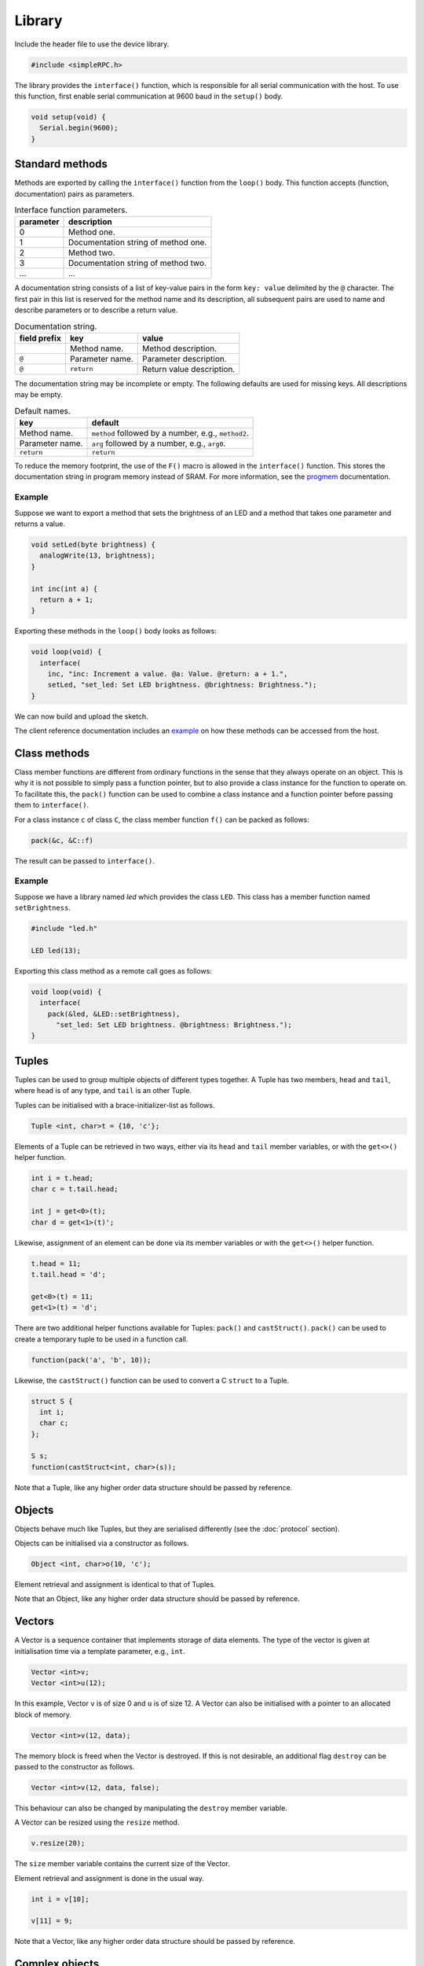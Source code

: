 Library
=======

Include the header file to use the device library.

.. code:: cpp

    #include <simpleRPC.h>

The library provides the ``interface()`` function, which is responsible for all
serial communication with the host. To use this function, first enable serial
communication at 9600 baud in the ``setup()`` body.

.. code:: cpp

    void setup(void) {
      Serial.begin(9600);
    }


Standard methods
----------------

Methods are exported by calling the ``interface()`` function from the
``loop()`` body. This function accepts (function, documentation) pairs as
parameters.

.. list-table:: Interface function parameters.
   :header-rows: 1

   * - parameter
     - description
   * - 0
     - Method one.
   * - 1
     - Documentation string of method one.
   * - 2
     - Method two.
   * - 3
     - Documentation string of method two.
   * - ...
     - ...

A documentation string consists of a list of key-value pairs in the form ``key:
value`` delimited by the ``@`` character. The first pair in this list is
reserved for the method name and its description, all subsequent pairs are used
to name and describe parameters or to describe a return value.

.. list-table:: Documentation string.
   :header-rows: 1

   * - field prefix
     - key
     - value
   * -
     - Method name.
     - Method description.
   * - ``@``
     - Parameter name.
     - Parameter description.
   * - ``@``
     - ``return``
     - Return value description.

The documentation string may be incomplete or empty. The following defaults are
used for missing keys. All descriptions may be empty.

.. list-table:: Default names.
   :header-rows: 1

   * - key
     - default
   * - Method name.
     - ``method`` followed by a number, e.g., ``method2``.
   * - Parameter name.
     - ``arg`` followed by a number, e.g., ``arg0``.
   * - ``return``
     - ``return``

To reduce the memory footprint, the use of the ``F()`` macro is allowed in the
``interface()`` function. This stores the documentation string in program
memory instead of SRAM. For more information, see the progmem_ documentation.

Example
^^^^^^^

Suppose we want to export a method that sets the brightness of an LED and a
method that takes one parameter and returns a value.

.. code:: cpp

    void setLed(byte brightness) {
      analogWrite(13, brightness);
    }

    int inc(int a) {
      return a + 1;
    }

Exporting these methods in the ``loop()`` body looks as follows:

.. code:: cpp

    void loop(void) {
      interface(
        inc, "inc: Increment a value. @a: Value. @return: a + 1.",
        setLed, "set_led: Set LED brightness. @brightness: Brightness.");
    }

We can now build and upload the sketch.

The client reference documentation includes an example_ on how these methods
can be accessed from the host.


Class methods
-------------

Class member functions are different from ordinary functions in the sense that
they always operate on an object. This is why it is not possible to simply pass
a function pointer, but to also provide a class instance for the function to
operate on. To facilitate this, the ``pack()`` function can be used to combine
a class instance and a function pointer before passing them to ``interface()``.

For a class instance ``c`` of class ``C``, the class member function ``f()``
can be packed as follows:

.. code:: cpp

    pack(&c, &C::f)

The result can be passed to ``interface()``.

Example
^^^^^^^

Suppose we have a library named *led* which provides the class ``LED``. This
class has a member function named ``setBrightness``.

.. code:: cpp

    #include "led.h"

    LED led(13);


Exporting this class method as a remote call goes as follows:

.. code:: cpp

      void loop(void) {
        interface(
          pack(&led, &LED::setBrightness),
            "set_led: Set LED brightness. @brightness: Brightness.");
      }


Tuples
------

Tuples can be used to group multiple objects of different types together. A
Tuple has two members, ``head`` and ``tail``, where ``head`` is of any type,
and ``tail`` is an other Tuple.

Tuples can be initialised with a brace-initializer-list as follows.

.. code:: cpp

    Tuple <int, char>t = {10, 'c'};

Elements of a Tuple can be retrieved in two ways, either via its ``head`` and
``tail`` member variables, or with the ``get<>()`` helper function.

.. code:: cpp

    int i = t.head;
    char c = t.tail.head;

    int j = get<0>(t);
    char d = get<1>(t)';

Likewise, assignment of an element can be done via its member variables or with
the ``get<>()`` helper function.

.. code:: cpp

    t.head = 11;
    t.tail.head = 'd';

    get<0>(t) = 11;
    get<1>(t) = 'd';

There are two additional helper functions available for Tuples: ``pack()`` and
``castStruct()``. ``pack()`` can be used to create a temporary tuple to be used
in a function call.

.. code:: cpp

    function(pack('a', 'b', 10));

Likewise, the ``castStruct()`` function can be used to convert a C ``struct``
to a Tuple.

.. code:: cpp

    struct S {
      int i;
      char c;
    };

    S s;
    function(castStruct<int, char>(s));

Note that a Tuple, like any higher order data structure should be passed by
reference.


Objects
-------

Objects behave much like Tuples, but they are serialised differently (see the
:doc:`protocol` section).

Objects can be initialised via a constructor as follows.

.. code:: cpp

    Object <int, char>o(10, 'c');

Element retrieval and assignment is identical to that of Tuples.

Note that an Object, like any higher order data structure should be passed by
reference.

Vectors
-------

A Vector is a sequence container that implements storage of data elements. The
type of the vector is given at initialisation time via a template parameter,
e.g., ``int``.

.. code:: cpp

    Vector <int>v;
    Vector <int>u(12);

In this example, Vector ``v`` is of size 0 and ``u`` is of size 12. A Vector
can also be initialised with a pointer to an allocated block of memory.

.. code:: cpp

    Vector <int>v(12, data);

The memory block is freed when the Vector is destroyed. If this is not
desirable, an additional flag ``destroy`` can be passed to the constructor as
follows.

.. code:: cpp

    Vector <int>v(12, data, false);

This behaviour can also be changed by manipulating the ``destroy`` member
variable.

A Vector can be resized using the ``resize`` method.

.. code:: cpp

    v.resize(20);

The ``size`` member variable contains the current size of the Vector.

Element retrieval and assignment is done in the usual way.

.. code:: cpp

    int i = v[10];

    v[11] = 9;

Note that a Vector, like any higher order data structure should be passed by
reference.


Complex objects
---------------

Arbitrary combinations of Tuples, Objects and Vectors can be made to construct
complex objects.

In the following example, we create a 2-dimensional matrix of integers, a
Vector of Tuples and an Object containing an integer, a Vector and an other
Object respectively.

.. code:: cpp

    Vector <Vector <int> >matrix;

    Vector <Tuple <int, char> >v;

    Object <int, Vector <int>, Object <char, long> >o;


.. _example: https://arduino-simple-rpc.readthedocs.io/en/latest/library.html#example
.. _progmem: https://www.arduino.cc/reference/en/language/variables/utilities/progmem/
